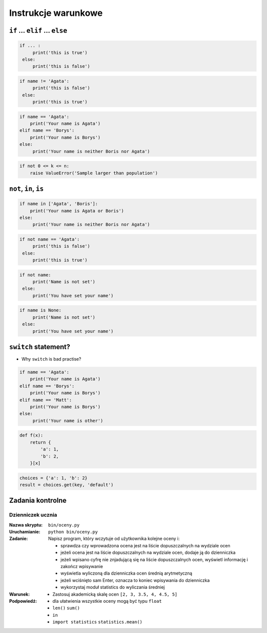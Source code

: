 ********************
Instrukcje warunkowe
********************

``if`` ... ``elif`` ... ``else``
================================

.. code-block:: python

    if ... :
         print('this is true')
     else:
         print('this is false')


.. code-block:: python

    if name != 'Agata':
         print('this is false')
     else:
         print('this is true')


.. code-block:: python

    if name == 'Agata':
        print('Your name is Agata')
    elif name == 'Borys':
        print('Your name is Borys')
    else:
         print('Your name is neither Boris nor Agata')

.. code-block:: python

    if not 0 <= k <= n:
        raise ValueError('Sample larger than population')


``not``, ``in``, ``is``
=======================

.. code-block:: python

    if name in ['Agata', 'Boris']:
        print('Your name is Agata or Boris')
    else:
         print('Your name is neither Boris nor Agata')


.. code-block:: python

    if not name == 'Agata':
         print('this is false')
     else:
         print('this is true')

.. code-block:: python

    if not name:
         print('Name is not set')
     else:
         print('You have set your name')


.. code-block:: python

    if name is None:
         print('Name is not set')
     else:
         print('You have set your name')


``switch`` statement?
=====================
* Why ``switch`` is bad practise?

.. code-block:: python

    if name == 'Agata':
        print('Your name is Agata')
    elif name == 'Borys':
        print('Your name is Borys')
    elif name == 'Matt':
        print('Your name is Borys')
    else:
         print('Your name is other')


.. code-block:: python

    def f(x):
        return {
            'a': 1,
            'b': 2,
        }[x]

.. code-block:: python

    choices = {'a': 1, 'b': 2}
    result = choices.get(key, 'default')


Zadania kontrolne
=================

Dzienniczek ucznia
------------------

:Nazwa skryptu: ``bin/oceny.py``
:Uruchamianie: ``python bin/oceny.py``

:Zadanie:
    Napisz program, który wczytuje od użytkownika kolejne oceny i:

    * sprawdza czy wprowadzona ocena jest na liście dopuszczalnych na wydziale ocen
    * jeżeli ocena jest na liście dopuszczalnych na wydziale ocen, dodaje ją do dzienniczka
    * jeżeli wpisano cyfrę nie znjadującą się na liście dopuszczalnych ocen, wyświetl informację i zakończ wpisywanie
    * wyświetla wyliczoną dla dzienniczka ocen średnią arytmetyczną
    * jeżeli wciśnięto sam Enter, oznacza to koniec wpisywania do dzienniczka
    * wykorzystaj moduł statistics do wyliczania średniej

:Warunek:
    * Zastosuj akademicką skalę ocen ``[2, 3, 3.5, 4, 4.5, 5]``

:Podpowiedź:
    * dla ułatwienia wszystkie oceny mogą być typu ``float``
    * ``len()`` ``sum()``
    * ``in``
    * ``import statistics`` ``statistics.mean()``
